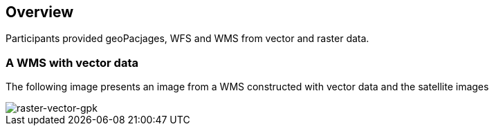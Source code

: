 [[Overview]]
== Overview

Participants provided geoPacjages, WFS and WMS from vector and raster data.


=== A WMS with vector data

The following image presents an image from a WMS constructed with vector data and the satellite images

image::images/raster-vector-gpk.png[raster-vector-gpk]
